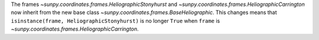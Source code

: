 The frames `~sunpy.coordinates.frames.HeliographicStonyhurst` and `~sunpy.coordinates.frames.HeliographicCarrington` now inherit from the new base class `~sunpy.coordinates.frames.BaseHeliographic`.
This changes means that ``isinstance(frame, HeliographicStonyhurst)`` is no longer ``True`` when ``frame`` is `~sunpy.coordinates.frames.HeliographicCarrington`.
